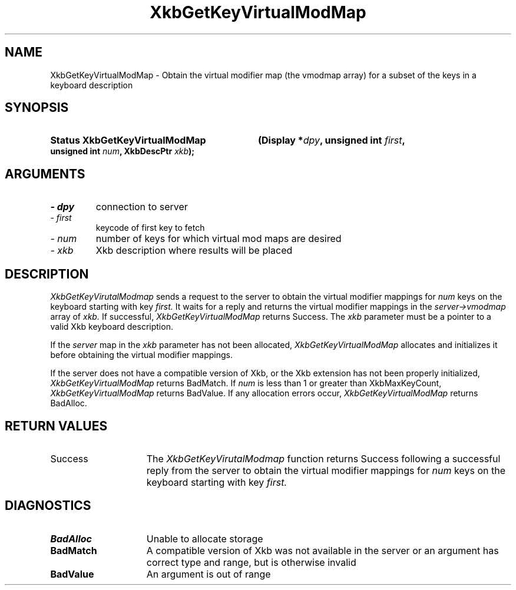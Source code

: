 .\" Copyright 1999 Oracle and/or its affiliates. All rights reserved.
.\"
.\" Permission is hereby granted, free of charge, to any person obtaining a
.\" copy of this software and associated documentation files (the "Software"),
.\" to deal in the Software without restriction, including without limitation
.\" the rights to use, copy, modify, merge, publish, distribute, sublicense,
.\" and/or sell copies of the Software, and to permit persons to whom the
.\" Software is furnished to do so, subject to the following conditions:
.\"
.\" The above copyright notice and this permission notice (including the next
.\" paragraph) shall be included in all copies or substantial portions of the
.\" Software.
.\"
.\" THE SOFTWARE IS PROVIDED "AS IS", WITHOUT WARRANTY OF ANY KIND, EXPRESS OR
.\" IMPLIED, INCLUDING BUT NOT LIMITED TO THE WARRANTIES OF MERCHANTABILITY,
.\" FITNESS FOR A PARTICULAR PURPOSE AND NONINFRINGEMENT.  IN NO EVENT SHALL
.\" THE AUTHORS OR COPYRIGHT HOLDERS BE LIABLE FOR ANY CLAIM, DAMAGES OR OTHER
.\" LIABILITY, WHETHER IN AN ACTION OF CONTRACT, TORT OR OTHERWISE, ARISING
.\" FROM, OUT OF OR IN CONNECTION WITH THE SOFTWARE OR THE USE OR OTHER
.\" DEALINGS IN THE SOFTWARE.
.\"
.TH XkbGetKeyVirtualModMap 3 "libX11 1.4.99.1" "X Version 11" "XKB FUNCTIONS"
.SH NAME
XkbGetKeyVirtualModMap \- Obtain the virtual modifier map (the vmodmap array) 
for a subset of the keys in a keyboard description
.SH SYNOPSIS
.HP
.B Status XkbGetKeyVirtualModMap
.BI "(\^Display *" "dpy" "\^,"
.BI "unsigned int " "first" "\^,"
.BI "unsigned int " "num" "\^,"
.BI "XkbDescPtr " "xkb" "\^);"
.if n .ti +5n
.if t .ti +.5i
.SH ARGUMENTS
.TP
.I \- dpy
connection to server
.TP
.I \- first
keycode of first key to fetch
.TP
.I \- num
number of keys for which virtual mod maps are desired
.TP
.I \- xkb
Xkb description where results will be placed
.SH DESCRIPTION
.LP
.I XkbGetKeyVirutalModmap 
sends a request to the server to obtain the virtual modifier mappings for 
.I num 
keys on the keyboard starting with key 
.I first. 
It waits for a reply and returns the virtual modifier mappings in the
.I server->vmodmap 
array of 
.I xkb. 
If successful, 
.I XkbGetKeyVirtualModMap 
returns Success. The 
.I xkb 
parameter must be a pointer to a valid Xkb keyboard description.

If the 
.I server 
map in the 
.I xkb 
parameter has not been allocated, 
.I XkbGetKeyVirtualModMap 
allocates and initializes it before obtaining the virtual modifier mappings.

If the server does not have a compatible version of Xkb, or the Xkb extension 
has not been properly initialized, 
.I XkbGetKeyVirtualModMap 
returns BadMatch. If 
.I num 
is less than 1 or greater than XkbMaxKeyCount, 
.I XkbGetKeyVirtualModMap 
returns BadValue. If any allocation errors occur, 
.I XkbGetKeyVirtualModMap 
returns BadAlloc.
.SH "RETURN VALUES"
.TP 15
Success
The 
.I XkbGetKeyVirutalModmap 
function returns Success following a successful reply from the server to obtain 
the virtual modifier mappings for 
.I num 
keys on the keyboard starting with key 
.I first. 
.SH DIAGNOSTICS
.TP 15
.B BadAlloc
Unable to allocate storage
.TP 15
.B BadMatch
A compatible version of Xkb was not available in the server or an argument has 
correct type and range, but is otherwise invalid
.TP 15
.B BadValue
An argument is out of range
